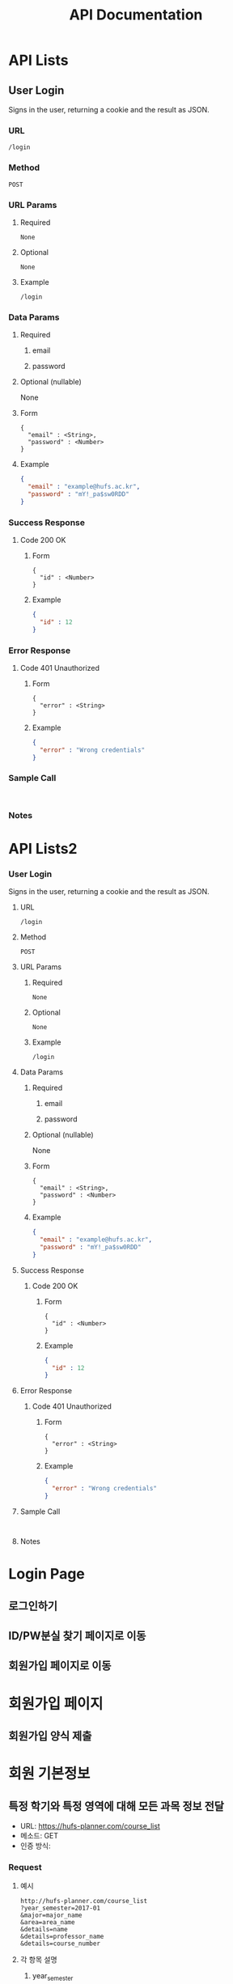 #+TITLE: API Documentation
#+OPTIONS: toc:nil
#+STARTUP: indent

#+BEGIN_COMMENT
REST API Documentation Mechanism from : https://gist.github.com/iros/3426278
More details available at: https://bocoup.com/blog/documenting-your-api
Adapted to org format.
#+END_COMMENT

* COMMENT Title
<Additional information about your API call. Try to use verbs that match both request type (fetching vs modifying) and plurality (one vs multiple).>
** URL
<The URL Structure (path only, no root url)>
** Method
<The request type>
~GET~ | ~POST~ | ~DELETE~ | ~PUT~
** URL Params
<If URL params exist, specify them in accordance with name mentioned in URL section. Separate into optional and required. Document data constraints.>
*** Required
~id=[integer]~
*** Optional
~photo_id=[alphanumeric]~
*** Example
#+BEGIN_EXAMPLE
/login
#+END_EXAMPLE
** Data Params
*** Required
**** email
**** password
*** Optional (nullable)
None
*** Form
#+BEGIN_EXAMPLE
{
  "email" : <String>,
  "password" : <Number>
}
#+END_EXAMPLE
*** Example
#+BEGIN_SRC JSON
{
  "email" : "example@hufs.ac.kr",
  "password" : "mY!_pa$sw0RDD"
}
#+END_SRC
** Success Response
*** Code 200 OK
**** Form
#+BEGIN_EXAMPLE
{
  "id" : <Number>
}
#+END_EXAMPLE
**** Example
#+BEGIN_SRC JSON
{
  "id" : 12
}
#+END_SRC
** Error Response
<Most endpoints will have many ways they can fail. From unauthorized access, to wrongful parameters etc. All of those should be liste d here. It might seem repetitive, but it helps prevent assumptions from being made where they should be.>
*** Code 401 Unauthorized
**** Form
#+BEGIN_EXAMPLE
{
  "error" : <String>
}
#+END_EXAMPLE
**** Example
#+BEGIN_SRC JSON
{
  "error" : "Wrong credentials"
}
#+END_SRC
** Sample Call
<Just a sample call to your endpoint in a runnable format ($.ajax call or a curl request) - this makes life easier and more predictable.>
#+BEGIN_EXAMPLE

#+END_EXAMPLE
** Notes
<This is where all uncertainties, commentary, discussion etc. can go. I recommend timestamping and identifying oneself when leaving comments here.>

* API Lists
** User Login
Signs in the user, returning a cookie and the result as JSON.
*** URL
~/login~
*** Method
~POST~
*** URL Params
**** Required
~None~
**** Optional
~None~
**** Example
#+BEGIN_EXAMPLE
/login
#+END_EXAMPLE
*** Data Params
**** Required
***** email
***** password
**** Optional (nullable)
None
**** Form
#+BEGIN_EXAMPLE
{
  "email" : <String>,
  "password" : <Number>
}
#+END_EXAMPLE
**** Example
#+BEGIN_SRC JSON
{
  "email" : "example@hufs.ac.kr",
  "password" : "mY!_pa$sw0RDD"
}
#+END_SRC
*** Success Response
**** Code 200 OK
***** Form
#+BEGIN_EXAMPLE
{
  "id" : <Number>
}
#+END_EXAMPLE
***** Example
#+BEGIN_SRC JSON
{
  "id" : 12
}
#+END_SRC
*** Error Response
**** Code 401 Unauthorized
***** Form
#+BEGIN_EXAMPLE
{
  "error" : <String>
}
#+END_EXAMPLE
***** Example
#+BEGIN_SRC JSON
{
  "error" : "Wrong credentials"
}
#+END_SRC
*** Sample Call
#+BEGIN_EXAMPLE

#+END_EXAMPLE
*** Notes


* API Lists2
*** User Login
CLOSED: [2017-03-25 토 17:17]
Signs in the user, returning a cookie and the result as JSON.
**** URL
~/login~
**** Method
~POST~
**** URL Params
***** Required
~None~
***** Optional
~None~
***** Example
#+BEGIN_EXAMPLE
/login
#+END_EXAMPLE
**** Data Params
***** Required
****** email
****** password
***** Optional (nullable)
None
***** Form
#+BEGIN_EXAMPLE
{
  "email" : <String>,
  "password" : <Number>
}
#+END_EXAMPLE
***** Example
#+BEGIN_SRC JSON
{
  "email" : "example@hufs.ac.kr",
  "password" : "mY!_pa$sw0RDD"
}
#+END_SRC
**** Success Response
***** Code 200 OK
****** Form
#+BEGIN_EXAMPLE
{
  "id" : <Number>
}
#+END_EXAMPLE
****** Example
#+BEGIN_SRC JSON
{
  "id" : 12
}
#+END_SRC
**** Error Response
***** Code 401 Unauthorized
****** Form
#+BEGIN_EXAMPLE
{
  "error" : <String>
}
#+END_EXAMPLE
****** Example
#+BEGIN_SRC JSON
{
  "error" : "Wrong credentials"
}
#+END_SRC
**** Sample Call
#+BEGIN_EXAMPLE

#+END_EXAMPLE
**** Notes


* Login Page
** 로그인하기
** ID/PW분실 찾기 페이지로 이동
** 회원가입 페이지로 이동

* 회원가입 페이지
** 회원가입 양식 제출

* 회원 기본정보
** 특정 학기와 특정 영역에 대해 모든 과목 정보 전달
- URL: https://hufs-planner.com/course_list
- 메소드: GET
- 인증 방식:
*** Request
**** 예시
#+BEGIN_EXAMPLE
http://hufs-planner.com/course_list
?year_semester=2017-01
&major=major_name
&area=area_name
&details=name
&details=professor_name
&details=course_number
#+END_EXAMPLE
**** 각 항목 설명
***** year_semester
- 과목 리스트를 조회할 학년도와 학기를 지정
- 형식: (학년도 4자리 연도)-(학기)
  - 학년도: 앞 두 자리에 20을 포함한 학년도
  - 학기: 01, summer, 02, winter 네 값중 하나
  - 예시
    - ~2015-01~
    - ~2015-summer~
    - ~2015-02~
    - ~2015-winter~
***** major
- 조회할 영역을 지정(전공, 교양 영역을 포함)
- 형식: 강의시간표 페이지에 있는 영역 이름
  - 예시
    - 국제통상학과
    - 언론.정보전공
    - HUFS CAREER
***** area
- 개설영역을 지정
- 형식: 아래에 있는 값중 하나
  - 1전공
  - 이중전공
  - 부전공
  - 교직
  - 교양
***** details
- (선택)받아올 정보를 지정
- 형식: 아래의 값 중 하나
  - Year
  - Course Number
  - Subject Name
  - Required
  - Online
  - Foreign Language
  - Team Teaching
  - Professor
  - Credit
  - Time
  - Class Time
  - Lecture Room
  - Enrolled Students
  - Maximum Students
  - Note
- 미지정일 때에는 모든 정보를 받아옴
*** Response

** 과목 검색
- URL: https://hufs-planner.com/search_course
- 메소드: GET
- 인증 방식:
*** Request
**** 예시
#+BEGIN_EXAMPLE
http://hufs-planner.com/search_course
?name=경제학
&details=name
&details=professor_name
&details=course_number
#+END_EXAMPLE
**** 각 항목 설명
***** name
- 과목명
***** details
- ~/course_list~ 참조
*** Response


* 도표 요약
** 유저의 평균 점수정보 받아오기
학기별 점수정보, 전공구분별 점수정보를 받아온다
** 유저의 세부 점수정보 받아오기
유저가 들었던 세부 점수정보를 모두 받아온다

** 유저의 다음학기 정보

** 다음학기 정보
*** 출력
**** 점수정보
- 바뀐 점수를 빨강/초록으로 구분해서 표시
**** 요약정보
- 바뀐 정보를 표시
  - 오른쪽에 화살표로 증감을 표시
  - 셀 안의 글자색깔로 좋고 나쁨을 표시
**** 세부표
- 각 분류별로 과목을 기존 과목과 동일하게 표시하되 배경색 추가(초록색?)
* 목표과목과 학점
기본정보와 동일하게 보여주되 시간표와 실시간 요약정보 업데이트해서 표시
** 출력
*** 상단고정
- 시간표
  - 매우 작게, 신청한 시간대만 색깔로 표시
*** 페이지
**** 정보입력
- 회원 기본정보와 같음
  - 1전공, 이중전공
    - 드롭다운 1: 다음학기 추천 강의
    - 드롭다운 2: 재수강 대상 과목
    - 드롭다운 3: 기타 전공인정 (다른학년 전공수업, 전공인정 교양, 전공교류, 인턴쉽 학점인정 등 포함)
      - 드롭다운을 카테고리별로 분류해서 세부 드롭다운 생성
      - 카테고리:
        - 타학년 전공수업
        - 전공인정 교양
        - 전공교류
        - 인턴쉽, 코트라
        - 등등
  - 교양
    - 드롭다운: 앞에꺼랑 똑같이
**** 학점계산
앞에꺼랑 똑같이
**** 신청과목 요약
드롭다운 밑에 있는 표 칸을 그대로 보여주기
** 입력
- 기본정보 입력 페이지와 동일
  - 탭해서 과목선택
- 신청과목 요약 틀
  - 탭해서 과목 제거

* 총 요약 페이지
** 출력
*** 상단 (현재상황 요약)
**** 표시
- 총 취득 학점 / 졸업필요 학점
- 총 평점 / 4.5
**** 강렬한 디자인
*** 중단
**** 학기
- 다음학기 (내용 이미 기입되어 있음, 변경불가)
- 그 후 학기 (최초 1개만 표시) (내용 사용자가 기입)
  - 학기추가 버튼으로 추가입력 가능
**** 학기별 내용
- 들을 학점
- 예상 평점
*** 하단 (목표달성후 상황 요약)
**** 표시
- 총 취득 학점 / 졸업필요 학점
- 총 평점 / 4.5
**** 강렬한 디자인(상단과 동일한 디자인)
** 입력
- 그 후 학기의 들을 학점, 예상 평점
- 학기추가 버튼
- 저장 버튼
* 앱 전반
** 색깔
- 수업의 영역별 칼라코딩하기
  - 1전공
  - 이중전공
  - ...

